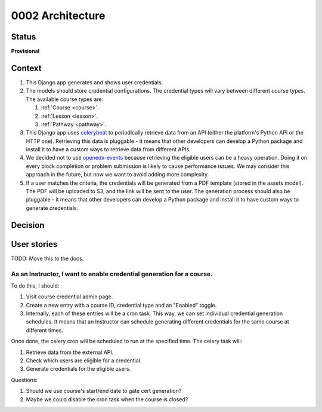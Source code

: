 0002 Architecture
#################

.. TODO: This document will be moved to a plugin repo once we have a plugin architecture.

Status
******

**Provisional**


Context
*******

#. This Django app generates and shows user credentials.
#. The models should store credential configurations. The credential types will vary between different course types.
   The available course types are:

   #. :ref:`Course <course>`.
   #. :ref:`Lesson <lesson>`.
   #. :ref:`Pathway <pathway>`.

#. This Django app uses `celerybeat`_ to periodically retrieve data from an API (either the platform's Python API or the
   HTTP one). Retrieving this data is pluggable - it means that other developers can develop a Python package and
   install it to have a custom ways to retrieve data from different APIs.
#. We decided not to use `openedx-events`_ because retrieving the eligible users can be a heavy operation. Doing it on
   every block completion or problem submission is likely to cause performance issues. We may consider this approach in
   the future, but now we want to avoid adding more complexity.
#. If a user matches the criteria, the credentials will be generated from a PDF template (stored in the assets model).
   The PDF will be uploaded to S3, and the link will be sent to the user. The generation process should also be
   pluggable - it means that other developers can develop a Python package and install it to have custom ways to
   generate credentials.

.. _celerybeat: https://django-celery-beat.readthedocs.io/en/latest/
.. _openedx-events: https://github.com/openedx/openedx-events


Decision
********

.. graphviz::

    digraph G {
        node [shape=box, style=filled, fillcolor=gray95]
        edge [fontcolor=black, color=black]

        subgraph cluster_0 {
            label = "Open edX";
            style=filled;
            color=lightgrey;

            // Resources
            LMS;
        }

        subgraph cluster_1 {
            label = "learning-credentials";
            style=filled;
            color=lightgrey;

            // Resources/models
            CredentialType [label="CredentialType"]
            CourseConfiguration [label="CredentialConfiguration"]
            Credential [label="Credential"]
            Asset [label="CredentialAsset"]
            PeriodicTask
            Schedule

            // Processes
            Processing [shape=ellipse]
            Generation [shape=ellipse]

            // DB relations
            edge [fontcolor=black, color=gray50]
            CredentialType -> CourseConfiguration [dir=back, headlabel="0..*", taillabel="1   "]
            CourseConfiguration -> PeriodicTask [dir=both, headlabel="1   ", taillabel="1"]

            // Non-DB relations
            edge [fontcolor=black, color=blue]
            CourseConfiguration -> Generation
            Asset -> Generation
            PeriodicTask -> Schedule

            // Processes
            edge [fontcolor=black, color=red]
            Schedule -> Processing [label="trigger"]
            Processing -> Generation [label="provide eligible users"]
            Generation -> Credential [label="generate credentials"]
        }


        // Processes involving external APIs.
        edge [fontcolor=black, color=red]
        Processing -> LMS [label="pull data", dir=forward]

    }


User stories
************

TODO: Move this to the docs.

As an Instructor, I want to enable credential generation for a course.
=======================================================================

To do this, I should:

#. Visit course credential admin page.
#. Create a new entry with a course ID, credential type and an "Enabled" toggle.
#. Internally, each of these entries will be a cron task. This way, we can set individual credential generation schedules.
   It means that an Instructor can schedule generating different credentials for the same course at different times.

Once done, the celery cron will be scheduled to run at the specified time. The celery task will:

#. Retrieve data from the external API.
#. Check which users are eligible for a credential.
#. Generate credentials for the eligible users.


Questions:

#. Should we use course's start/end date to gate cert generation?
#. Maybe we could disable the cron task when the course is closed?
